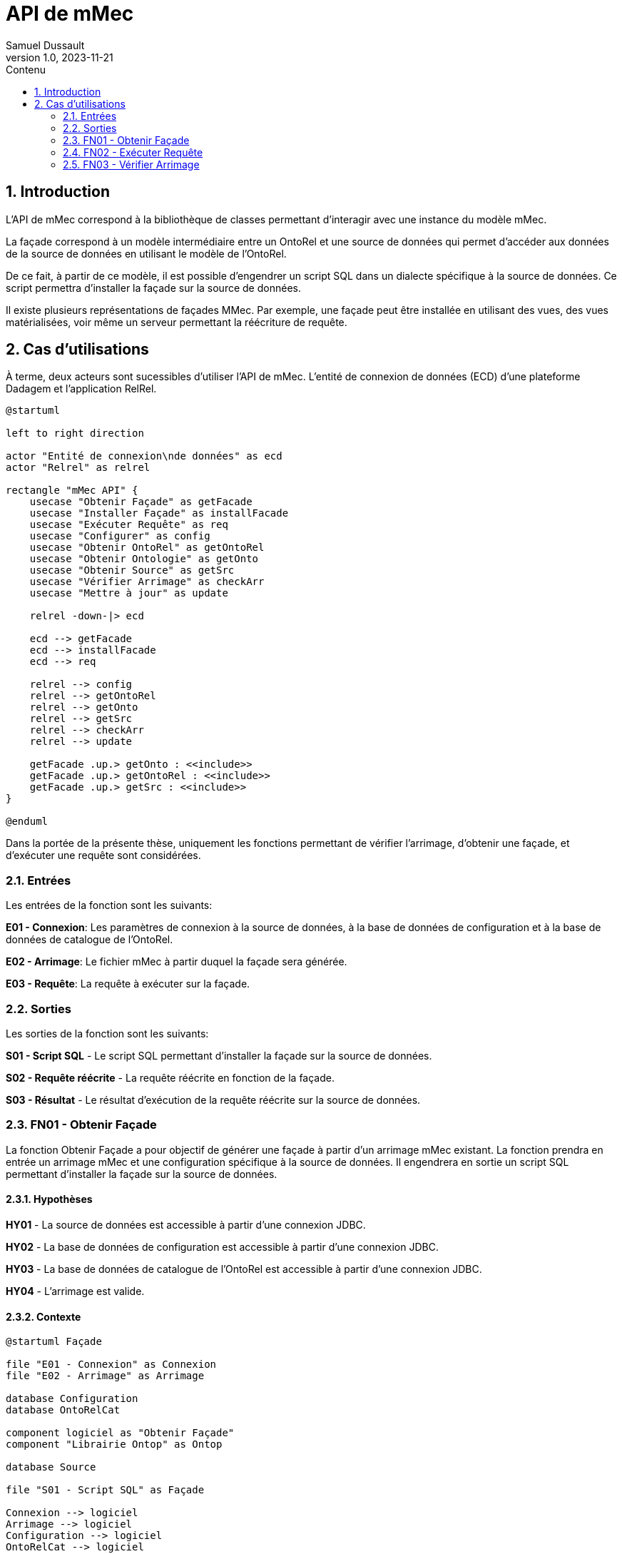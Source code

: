 = API de mMec
Samuel Dussault
v1.0, 2023-11-21
:toc:
:toc-placement: auto
:toc-title: Contenu
:sectnums:
:plantuml-format: svg
:imagesdir: fig

== Introduction
L'API de mMec correspond à la bibliothèque de classes permettant d'interagir avec une instance du modèle mMec.

La façade correspond à un modèle intermédiaire entre un OntoRel et une source de données qui permet d'accéder aux données de la source de données en utilisant le modèle de l'OntoRel.

De ce fait, à partir de ce modèle, il est possible d'engendrer un script SQL dans un dialecte spécifique à la source de données. Ce script permettra d'installer la façade sur la source de données.

Il existe plusieurs représentations de façades MMec. Par exemple, une façade peut être installée en utilisant des vues, des vues matérialisées, voir même un serveur permettant la réécriture de requête.

== Cas d'utilisations
À terme, deux acteurs sont sucessibles d'utiliser l'API de mMec. L'entité de connexion de données (ECD) d'une plateforme Dadagem et l'application RelRel.

[plantuml, cas-utilisation, svg]
----
@startuml

left to right direction

actor "Entité de connexion\nde données" as ecd
actor "Relrel" as relrel

rectangle "mMec API" {
    usecase "Obtenir Façade" as getFacade
    usecase "Installer Façade" as installFacade
    usecase "Exécuter Requête" as req
    usecase "Configurer" as config
    usecase "Obtenir OntoRel" as getOntoRel
    usecase "Obtenir Ontologie" as getOnto
    usecase "Obtenir Source" as getSrc
    usecase "Vérifier Arrimage" as checkArr
    usecase "Mettre à jour" as update

    relrel -down-|> ecd

    ecd --> getFacade
    ecd --> installFacade
    ecd --> req

    relrel --> config
    relrel --> getOntoRel
    relrel --> getOnto
    relrel --> getSrc
    relrel --> checkArr
    relrel --> update

    getFacade .up.> getOnto : <<include>>
    getFacade .up.> getOntoRel : <<include>>
    getFacade .up.> getSrc : <<include>>
}

@enduml
----

Dans la portée de la présente thèse, uniquement les fonctions permettant de vérifier l'arrimage, d'obtenir une façade, et d'exécuter une requête sont considérées.

=== Entrées
Les entrées de la fonction sont les suivants:

*E01 - Connexion*: Les paramètres de connexion à la source de données, à la base de données de configuration et à la base de données de catalogue de l'OntoRel.

*E02 - Arrimage*: Le fichier mMec à partir duquel la façade sera générée.

*E03 - Requête*: La requête à exécuter sur la façade.

=== Sorties
Les sorties de la fonction sont les suivants:

*S01 - Script SQL* - Le script SQL permettant d'installer la façade sur la source de données.

*S02 - Requête réécrite* - La requête réécrite en fonction de la façade.

*S03 - Résultat* - Le résultat d'exécution de la requête réécrite sur la source de données.

=== FN01 - Obtenir Façade
La fonction Obtenir Façade a pour objectif de générer une façade à partir d'un arrimage mMec existant. La fonction prendra en entrée un arrimage mMec et une configuration spécifique à la source de données. Il engendrera en sortie un script SQL permettant d'installer la façade sur la source de données.

==== Hypothèses
*HY01* - La source de données est accessible à partir d'une connexion JDBC.

*HY02* - La base de données de configuration est accessible à partir d'une connexion JDBC.

*HY03* - La base de données de catalogue de l'OntoRel est accessible à partir d'une connexion JDBC.

*HY04* - L'arrimage est valide.

==== Contexte
[plantuml, contexte-obtenir-facade, svg]
----
@startuml Façade

file "E01 - Connexion" as Connexion
file "E02 - Arrimage" as Arrimage

database Configuration
database OntoRelCat

component logiciel as "Obtenir Façade"
component "Librairie Ontop" as Ontop

database Source

file "S01 - Script SQL" as Façade

Connexion --> logiciel
Arrimage --> logiciel
Configuration --> logiciel
OntoRelCat --> logiciel

logiciel -right-> Ontop
logiciel <-left- Ontop

logiciel -right-> Source
logiciel <-left- Source


logiciel --> Façade
@enduml
----

==== Comportement

// *      - SignPrototype :: La liste de prototypes de signatures utilisées dans l'arrimage.
// *      Chaque prototype correspond à une liste ordonnée de types et une liste d'identifiant de
// *      classes. Les types correspondent aux types des composants de signatures de ces classes.
// *      - CastFunctions :: Une liste de fonctions de conversion de types utilisées dans les
// *                         expressions d'arrimage. Chaque fonction possède un type d'entrée et un
// *                         type de sortie.
// *      - SignatureExpressions :: Une liste d'expression permettant d'obtenir des signatures dans
// *      la source de données. Chaque expression possède un identifiant,
// *      le texte de son implémentation et une instruction de
// *      désinstallation.
// *      - ClassExpressions :: Une liste d'expression permettant d'obtenir la façade d'une classe
// *      dans la source de données. Chaque expression possède un identifiant,
// *      le texte de son implémentation et une instruction de
// *      désinstallation.
// *      - ObjectPropertyExpressions :: Une liste d'expression permettant d'obtenir la façade d'une
// *      propriété d'objet dans la source de données. Chaque
// *      expression possède un identifiant, le texte de son
// *      implémentation et une instruction de désinstallation.
// *      - DataPropertyExpressions :: Une liste d'expression permettant d'obtenir la façade d'une
// *      propriété de données dans la source de données. Chaque
// *      expression possède un identifiant, le texte de son
// *      implémentation et une instruction de désinstallation.
// *      - DependencyGraph :: Le graphe de dépendances entre les éléments de l'OntoRel. Ce graphe
// *      permet de déterminer l'ordre d'installation et de désinstallation
// *      des éléments de la façade.

[plantuml, activite-obtenir-facade, svg]
----
@startuml ActiviteObtenirFaçade

start
:Obtenir la connexion aux bases de données;
:Initialiser Ontop;

partition "Prototypes de signature" {
    :<latex> signatures := getSignatures(); prototypes := \varnothing</latex>;
    while(<latex> signatures \neq \varnothing</latex>)
        :<latex>sign := signatures.pop() </latex>;
        :<latex>cType := typesIn(sign)</latex>;

        if(<latex>cType \notin prototypes</latex>) then (vrai)
            :<latex>prototypes := prototypes \cup \{cType\}</latex>;
        else (faux)
        endif
    endwhile
}

partition "Fonctions de conversion" {
    :;
}

partition "Définition de classes" {
    :;
}

partition "Définition de propriétés d'objet" {
    :;
}

partition "Définition de propriétés de données" {
    :;
}

partition "Ordre d'installation" {
    :;
}

partition "Générer Script" {
    :;
}


stop

@enduml
----

=== FN02 - Exécuter Requête
La fonction Exécution de requête a pour objectif d'exécuter une requête sur une façade. La fonction prendra en entrée une requête et une configuration spécifique à la source de données. Elle engendrera en sortie une requête réécrite et le résultat de la requête réécrite. Voici le contexte de la fonction.

[plantuml, contexte-decompte, svg]
----
@startuml DécompteSélection

file Connexion
file Arrimage
file Requête

component logiciel as "Exécuter Requête"

database Source

file RequêteRéécrite as "Requête réécrite"
file Résultat

Connexion --> logiciel
Arrimage --> logiciel
Requête --> logiciel

logiciel -right-> Source
logiciel <-left- Source

logiciel --> RequêteRéécrite
logiciel --> Résultat
@enduml
----

=== FN03 - Vérifier Arrimage

